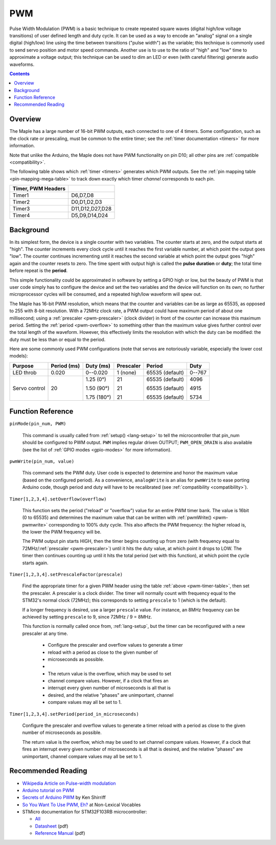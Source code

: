 .. _pwm:

PWM
===

Pulse Width Modulation (PWM) is a basic technique to create repeated square
waves (digital high/low voltage transitions) of user defined length
and duty cycle. It can be used as a way to encode an "analog" signal
on a single digital (high/low) line using the time between transitions
("pulse width") as the variable; this technique is commonly used to
send servo position and motor speed commands. Another use is to use to
the ratio of "high" and "low" time to approximate a voltage output;
this technique can be used to dim an LED or even (with careful
filtering) generate audio waveforms.

.. contents:: Contents
   :local:

Overview
--------

The Maple has a large number of 16-bit PWM outputs, each connected to
one of 4 timers.  Some configuration, such as the clock rate or
prescaling, must be common to the entire timer; see the :ref:`timer
documentation <timers>` for more information.

Note that unlike the Arduino, the Maple does not have PWM
functionality on pin D10; all other pins are :ref:`compatible
<compatibility>`.

The following table shows which :ref:`timer <timers>` generates which
PWM outputs. See the :ref:`pin mapping table <pin-mapping-mega-table>`
to track down exactly which timer *channel* corresponds to each pin.

.. _pwm-timer-table:

.. csv-table::
   :header: Timer, PWM Headers
   :delim: |

   Timer1 | D6,D7,D8
   Timer2 | D0,D1,D2,D3
   Timer3 | D11,D12,D27,D28
   Timer4 | D5,D9,D14,D24

Background
----------

In its simplest form, the device is a single counter with two
variables.  The counter starts at zero, and the output starts at
"high".  The counter increments every clock cycle until it reaches the
first variable number, at which point the output goes "low".  The
counter continues incrementing until it reaches the second variable at
which point the output goes "high" again and the counter resets to
zero. The time spent with output high is called the **pulse duration**
or **duty**; the total time before repeat is the **period**.

This simple functionality could be approximated in software by setting
a GPIO high or low, but the beauty of PWM is that user code simply has
to configure the device and set the two variables and the device will
function on its own; no further microprocessor cycles will be
consumed, and a repeated high/low waveform will spew out.

The Maple has 16-bit PWM resolution, which means that the counter and
variables can be as large as 65535, as opposed to 255 with 8-bit
resolution. With a 72MHz clock rate, a PWM output could have maximum
period of about one millisecond; using a :ref:`prescaler
<pwm-prescaler>` (clock divider) in front of the counter can increase
this maximum period.  Setting the :ref:`period <pwm-overflow>` to
something other than the maximum value gives further control over the
total length of the waveform.  However, this effectively limits the
resolution with which the duty can be modified: the duty must be less
than or equal to the period.

Here are some commonly used PWM configurations (note that servos are
notoriously variable, especially the lower cost models):

+-------------+----------+-----------+---------+---------------+------+
|**Purpose**  |**Period**|**Duty**   |Prescaler|Period         |Duty  |
|             |(ms)      |(ms)       |         |               |      |
+=============+==========+===========+=========+===============+======+
|LED throb    |0.020     |0--0.020   |1 (none) |65535 (default)|0--767|
|             |          |           |         |               |      |
+-------------+----------+-----------+---------+---------------+------+
|Servo control|20        |1.25 (0°)  |21       |65535 (default)|4096  |
|             |          |           |         |               |      |
|             |          |1.50 (90°) |21       |65535 (default)|4915  |
|             |          |           |         |               |      |
|             |          |1.75 (180°)|21       |65535 (default)|5734  |
|             |          |           |         |               |      |
+-------------+----------+-----------+---------+---------------+------+

Function Reference
------------------

``pinMode(pin_num, PWM)``

    This command is usually called from :ref:`setup() <lang-setup>` to
    tell the microcontroller that pin_num should be configured to PWM
    output. ``PWM`` implies regular driven OUTPUT; ``PWM_OPEN_DRAIN``
    is also available (see the list of :ref:`GPIO modes <gpio-modes>`
    for more information).

.. _pwm-pwmwrite:

``pwmWrite(pin_num, value)``

    This command sets the PWM duty. User code is expected to determine
    and honor the maximum value (based on the configured period). As a
    convenience, ``analogWrite`` is an alias for ``pwmWrite`` to ease
    porting Arduino code, though period and duty will have to be
    recalibrated (see :ref:`compatibility <compatibility>`).

.. _pwm-overflow:

``Timer[1,2,3,4].setOverflow(overflow)``

    This function sets the period ("reload" or "overflow") value for
    an entire PWM timer bank. The value is 16bit (0 to 65535) and
    determines the maximum value that can be written with
    :ref:`pwmWrite() <pwm-pwmwrite>` corresponding to 100% duty
    cycle. This also affects the PWM frequency: the higher reload is,
    the lower the PWM frequency will be.

    The PWM output pin starts HIGH, then the timer begins counting up
    from zero (with frequency equal to 72MHz/:ref:`prescaler
    <pwm-prescaler>`) until it hits the duty value, at which point it
    drops to LOW.  The timer then continues counting up until it hits
    the total period (set with this function), at which point the
    cycle starts again.

.. _pwm-prescaler:

``Timer[1,2,3,4].setPrescaleFactor(prescale)``

    Find the appropriate timer for a given PWM header using the table
    :ref:`above <pwm-timer-table>`, then set the prescaler.  A
    prescaler is a clock divider.  The timer will normally count with
    frequency equal to the STM32's normal clock (72MHz); this
    corresponds to setting ``prescale`` to 1 (which is the default).

    If a longer frequency is desired, use a larger ``prescale`` value.
    For instance, an 8MHz frequency can be achieved by setting
    ``prescale`` to 9, since 72MHz / 9 = 8MHz.

    This function is normally called once from, :ref:`lang-setup`, but
    the timer can be reconfigured with a new prescaler at any time.

     * Configure the prescaler and overflow values to generate a timer
     * reload with a period as close to the given number of
     * microseconds as possible.
     *
     * The return value is the overflow, which may be used to set
     * channel compare values.  However, if a clock that fires an
     * interrupt every given number of microseconds is all that is
     * desired, and the relative "phases" are unimportant, channel
     * compare values may all be set to 1.

``Timer[1,2,3,4].setPeriod(period_in_microseconds)``

    Configure the prescaler and overflow values to generate a timer
    reload with a period as close to the given number of microseconds
    as possible.

    The return value is the overflow, which may be used to set channel
    compare values.  However, if a clock that fires an interrupt every
    given number of microseconds is all that is desired, and the
    relative "phases" are unimportant, channel compare values may all
    be set to 1.



Recommended Reading
-------------------

* `Wikipedia Article on Pulse-width modulation
  <http://en.wikipedia.org/wiki/Pulse-width_modulation>`_
* `Arduino tutorial on PWM <http://www.arduino.cc/en/Tutorial/PWM>`_
* `Secrets of Arduino PWM
  <http://www.arcfn.com/2009/07/secrets-of-arduino-pwm.html>`_ by Ken
  Shirriff
* `So You Want To Use PWM, Eh? <http://www.arcfn.com/2009/07/secrets-of-arduino-pwm.html>`_ at Non-Lexical Vocables
* STMicro documentation for STM32F103RB microcontroller:

  * `All <http://www.st.com/mcu/devicedocs-STM32F103RB-110.html>`_
  * `Datasheet <http://www.st.com/stonline/products/literature/ds/13587.pdf>`_ (pdf)
  * `Reference Manual <http://www.st.com/stonline/products/literature/rm/13902.pdf>`_ (pdf)
